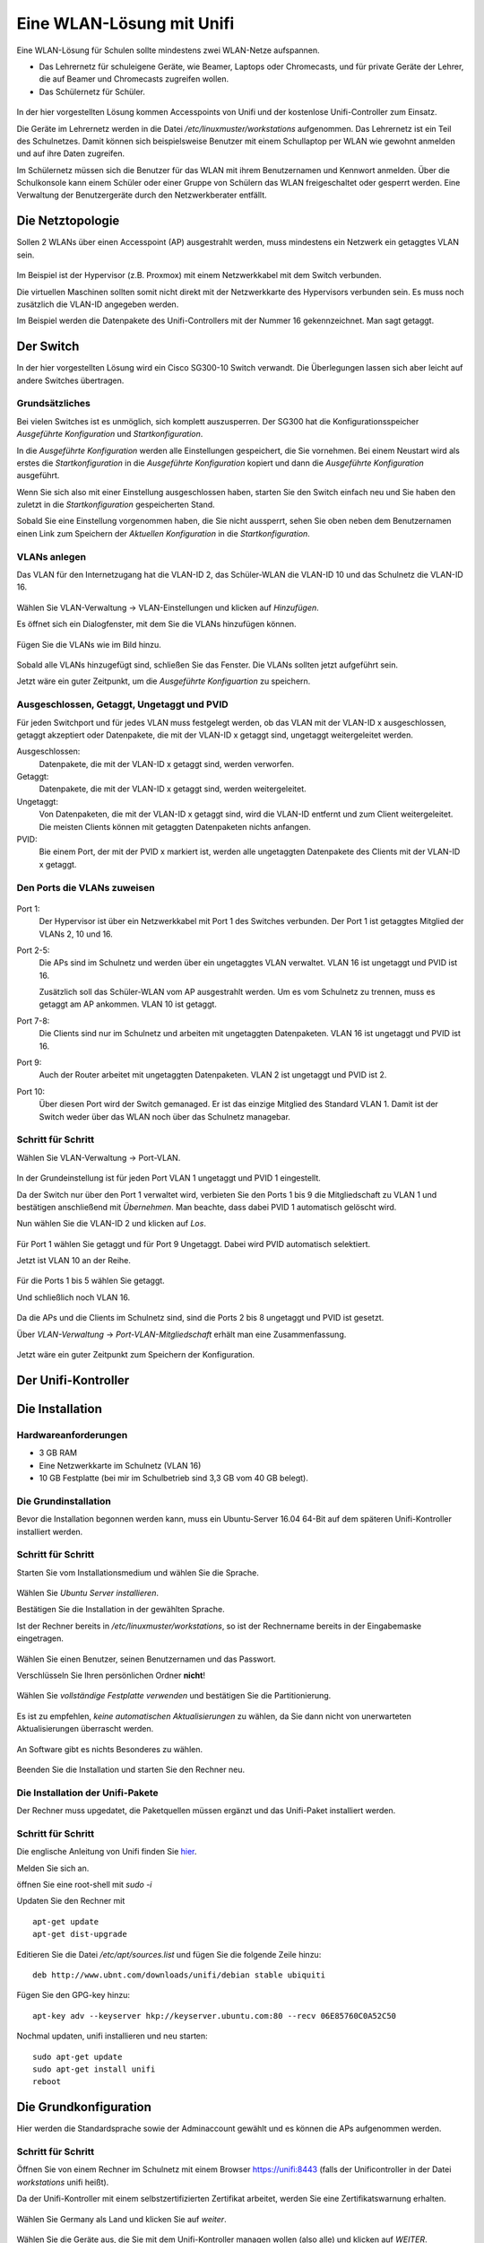 ============================
 Eine WLAN-Lösung mit Unifi
============================

Eine WLAN-Lösung für Schulen sollte mindestens zwei WLAN-Netze aufspannen. 

- Das Lehrernetz für schuleigene Geräte, wie Beamer, Laptops oder Chromecasts, und für private Geräte der Lehrer, die auf Beamer und Chromecasts zugreifen wollen.
- Das Schülernetz für Schüler.

.. figure:: media/vlantopologie.png
   :alt: VLAN-Topologie

In der hier vorgestellten Lösung kommen Accesspoints von Unifi und der kostenlose Unifi-Controller zum Einsatz. 

Die Geräte im Lehrernetz werden in die Datei `/etc/linuxmuster/workstations` aufgenommen. Das Lehrernetz ist ein Teil des Schulnetzes. Damit können sich beispielsweise Benutzer mit einem Schullaptop per WLAN wie gewohnt anmelden und auf ihre Daten zugreifen.

Im Schülernetz müssen sich die Benutzer für das WLAN mit ihrem Benutzernamen und Kennwort anmelden. Über die Schulkonsole kann einem Schüler oder einer Gruppe von Schülern das WLAN freigeschaltet oder gesperrt werden. Eine Verwaltung der Benutzergeräte durch den Netzwerkberater entfällt. 


Die Netztopologie
=================

Sollen 2 WLANs über einen Accesspoint (AP) ausgestrahlt werden, muss mindestens ein Netzwerk ein getaggtes VLAN sein.

.. figure:: media/vlantopologie.png
   :alt: VLAN-Topologie

Im Beispiel ist der Hypervisor (z.B. Proxmox) mit einem Netzwerkkabel mit dem Switch verbunden. 

Die virtuellen Maschinen sollten somit nicht direkt mit der Netzwerkkarte des Hypervisors verbunden sein. Es muss noch zusätzlich die VLAN-ID angegeben werden.

Im Beispiel werden die Datenpakete des Unifi-Controllers mit der Nummer 16 gekennzeichnet. Man sagt getaggt.

.. figure:: media/vlannetzwerkkarte.png
   :alt: VLAN-Netzwerkkarte

Der Switch
==========

In der hier vorgestellten Lösung wird ein Cisco SG300-10 Switch verwandt. Die Überlegungen lassen sich aber leicht auf andere Switches übertragen.

Grundsätzliches
---------------

Bei vielen Switches ist es unmöglich, sich komplett auszusperren. Der SG300 hat die Konfigurationsspeicher `Ausgeführte Konfiguration` und `Startkonfiguration`. 

In die `Ausgeführte Konfiguration` werden alle Einstellungen gespeichert, die Sie vornehmen. Bei einem Neustart wird als erstes die `Startkonfiguration` in die `Ausgeführte Konfiguration` kopiert und dann die `Ausgeführte Konfiguration` ausgeführt.

Wenn Sie sich also mit einer Einstellung ausgeschlossen haben, starten Sie den Switch einfach neu und Sie haben den zuletzt in die `Startkonfiguration` gespeicherten Stand.

Sobald Sie eine Einstellung vorgenommen haben, die Sie nicht aussperrt, sehen Sie oben neben dem Benutzernamen einen Link zum Speichern der `Aktuellen Konfiguration` in die `Startkonfiguration`.

.. figure:: media/ciscospeichern.png
   :alt: Konfiguartion speichern

VLANs anlegen
-------------

Das VLAN für den Internetzugang hat die VLAN-ID 2, das Schüler-WLAN die VLAN-ID 10 und das Schulnetz die VLAN-ID 16.

.. figure:: media/vlaneinstellungen.png
   :alt: VLAN-Einstellungen

Wählen Sie VLAN-Verwaltung -> VLAN-Einstellungen und klicken auf `Hinzufügen`.

Es öffnet sich ein Dialogfenster, mit dem Sie die VLANs hinzufügen können.

.. figure:: media/vlanadd.png
   :alt: VLAN-Hinzufügen

Fügen Sie die VLANs wie im Bild hinzu.

.. figure:: media/vlans.png
   :alt: VLAN-Übersicht

Sobald alle VLANs hinzugefügt sind, schließen Sie das Fenster. Die VLANs sollten jetzt aufgeführt sein.

Jetzt wäre ein guter Zeitpunkt, um die `Ausgeführte Konfiguartion` zu speichern.


Ausgeschlossen, Getaggt, Ungetaggt und PVID
-------------------------------------------

Für jeden Switchport und für jedes VLAN muss festgelegt werden, ob das VLAN mit der VLAN-ID x ausgeschlossen, getaggt akzeptiert oder Datenpakete, die mit der VLAN-ID x getaggt sind, ungetaggt weitergeleitet werden.

Ausgeschlossen: 
   Datenpakete, die mit der VLAN-ID x getaggt sind, werden verworfen.

Getaggt: 
   Datenpakete, die mit der VLAN-ID x getaggt sind, werden weitergeleitet.

Ungetaggt: 
   Von Datenpaketen, die mit der VLAN-ID x getaggt sind, wird die VLAN-ID entfernt und zum Client weitergeleitet. Die meisten Clients können mit getaggten Datenpaketen nichts anfangen.

PVID: 
   Bie einem Port, der mit der PVID x markiert ist, werden alle ungetaggten Datenpakete des Clients mit der VLAN-ID x getaggt.


Den Ports die VLANs zuweisen
----------------------------

.. figure:: media/vlantopologie.png
   :alt: VLAN-Topologie

Port 1:  
  Der Hypervisor ist über ein Netzwerkkabel mit Port 1 des Switches 
  verbunden. Der Port 1 ist getaggtes Mitglied der VLANs 2, 10 und 16.

Port 2-5: 
  Die APs sind im Schulnetz und werden über ein ungetaggtes VLAN
  verwaltet. VLAN 16 ist ungetaggt und PVID ist 16.

  Zusätzlich soll das Schüler-WLAN vom AP ausgestrahlt werden. Um es vom Schulnetz zu trennen, muss es getaggt am AP ankommen. VLAN 10 ist getaggt.

Port 7-8: 
  Die Clients sind nur im Schulnetz und arbeiten mit ungetaggten Datenpaketen. VLAN 16 ist ungetaggt und PVID ist 16.

Port 9:
  Auch der Router arbeitet mit ungetaggten Datenpaketen. VLAN 2 ist ungetaggt und PVID ist 2.

Port 10: 
  Über diesen Port wird der Switch gemanaged. Er ist das einzige Mitglied des Standard VLAN 1. Damit ist der Switch weder über das WLAN noch über das Schulnetz managebar.

Schritt für Schritt
-------------------

Wählen Sie VLAN-Verwaltung -> Port-VLAN.

.. figure:: media/portvlan01.png
   :alt: VLAN1

In der Grundeinstellung ist für jeden Port VLAN 1 ungetaggt und PVID 1 eingestellt.

Da der Switch nur über den Port 1 verwaltet wird, verbieten Sie den Ports 1 bis 9 die Mitgliedschaft zu VLAN 1 und bestätigen anschließend mit `Übernehmen`. Man beachte, dass dabei PVID 1 automatisch gelöscht wird.

Nun wählen Sie die VLAN-ID 2 und klicken auf `Los`.

.. figure:: media/portvlan02.png
   :alt: VLAN2

Für Port 1 wählen Sie getaggt und für Port 9 Ungetaggt. Dabei wird PVID automatisch selektiert.

Jetzt ist VLAN 10 an der Reihe.

.. figure:: media/portvlan03.png
   :alt: VLAN10

Für die Ports 1 bis 5 wählen Sie getaggt.

Und schließlich noch VLAN 16.

.. figure:: media/portvlan04.png
   :alt: VLAN16

Da die APs und die Clients im Schulnetz sind, sind die Ports 2 bis 8 ungetaggt und PVID ist gesetzt.

Über `VLAN-Verwaltung` -> `Port-VLAN-Mitgliedschaft` erhält man eine Zusammenfassung.

.. figure:: media/portvlan05.png
   :alt: Zusammenfassung

Jetzt wäre ein guter Zeitpunkt zum Speichern der Konfiguration.


Der Unifi-Kontroller
====================

Die Installation
================

Hardwareanforderungen
---------------------

- 3 GB RAM
- Eine Netzwerkkarte im Schulnetz (VLAN 16)
- 10 GB Festplatte (bei mir im Schulbetrieb sind 3,3 GB vom 40 GB belegt).


Die Grundinstallation
---------------------

Bevor die Installation begonnen werden kann, muss ein Ubuntu-Server 16.04 64-Bit auf dem späteren Unifi-Kontroller installiert werden.

Schritt für Schritt
-------------------

Starten Sie vom Installationsmedium und wählen Sie die Sprache.

.. figure:: media/u01.png
   :alt: Sprachenauswahl

Wählen Sie `Ubuntu Server installieren`.

Bestätigen Sie die Installation in der gewählten Sprache.

Ist der Rechner bereits in `/etc/linuxmuster/workstations`, so ist der Rechnername bereits in der Eingabemaske eingetragen.

.. figure:: media/u02.png
   :alt: Rechnername

Wählen Sie einen Benutzer, seinen Benutzernamen und das Passwort.

Verschlüsseln Sie Ihren persönlichen Ordner **nicht**!

.. figure:: media/u03.png
   :alt: Home verschlüsseln

Wählen Sie `vollständige Festplatte verwenden` und bestätigen Sie die Partitionierung.

.. figure:: media/u04.png
   :alt: Vollständige Festplatte

Es ist zu empfehlen, `keine automatischen Aktualisierungen` zu wählen, da Sie dann nicht von unerwarteten Aktualisierungen überrascht werden.

.. figure:: media/u05.png
   :alt: Keine Updates

An Software gibt es nichts Besonderes zu wählen.

.. figure:: media/u06.png
   :alt: Softwareauswahl

Beenden Sie die Installation und starten Sie den Rechner neu.

Die Installation der Unifi-Pakete
---------------------------------

Der Rechner muss upgedatet, die Paketquellen müssen ergänzt und das Unifi-Paket installiert werden.

Schritt für Schritt
-------------------

Die englische Anleitung von Unifi finden Sie `hier <https://help.ubnt.com/hc/en-us/articles/220066768-UniFi-How-to-Install-Update-via-APT-on-Debian-or-Ubuntu>`_.

Melden Sie sich an.

öffnen Sie eine root-shell mit `sudo -i`

Updaten Sie den Rechner mit

::

  apt-get update
  apt-get dist-upgrade

Editieren Sie die Datei `/etc/apt/sources.list` und fügen Sie die folgende Zeile hinzu:


::

  deb http://www.ubnt.com/downloads/unifi/debian stable ubiquiti

Fügen Sie den GPG-key hinzu:

::

  apt-key adv --keyserver hkp://keyserver.ubuntu.com:80 --recv 06E85760C0A52C50

Nochmal updaten, unifi installieren und neu starten:

::

  sudo apt-get update
  sudo apt-get install unifi
  reboot


Die Grundkonfiguration
======================

Hier werden die Standardsprache sowie der Adminaccount gewählt und es können die APs aufgenommen werden.

Schritt für Schritt
-------------------

Öffnen Sie von einem Rechner im Schulnetz mit einem Browser `<https://unifi:8443>`_ (falls der Unificontroller in der Datei `workstations` unifi heißt).

Da der Unifi-Kontroller mit einem selbstzertifizierten Zertifikat arbeitet, werden Sie eine Zertifikatswarnung erhalten. 

.. figure:: media/u07.png
   :alt: Sprachenauswahl

Wählen Sie Germany als Land und klicken Sie auf `weiter`.

.. figure:: media/u08.png
   :alt: Geräteauswahl

Wählen Sie die Geräte aus, die Sie mit dem Unifi-Kontroller managen wollen (also alle) und klicken auf `WEITER`.

.. figure:: media/u09.png
   :alt: SSID einrichten

An dieser Stelle überspringen Sie die Einrichtung eines WLANs. Das wird später ausführlich beschrieben.

.. figure:: media/u10.png
   :alt: admin

An dieser Stelle wird ein Administrator-Zugang angelegt.

.. figure:: media/u11.png
   :alt: Cloud

Überspringen Sie auch diesen Schritt.

.. figure:: media/u12.png
   :alt: Bestätigung

Bestätigen Sie schließlich Ihre Einstellungen.


Einrichtung des Lehrer-WLANs
============================

Im Lehrer-WLAN sind alle schuleigenen Geräte und die Geräte der Lehrer. 

So könnte beispielsweise ein Lehrer mit seinem Smartphone eine Aufgabe abfotografieren und zum Beamer schicken. Oder er könnte einen Film per Smartphone direkt über einen Beamer abspielen.

.. attention:: All diese Geräte müssen in die Datei `workstations` aufgenommen sein.

.. hint:: Schülergeräte haben in diesem Netzwerk nichts zu suchen. Denn Schüler sollen nicht in der Lage sein, Filmchen per Handy zu starten.

Schritt für Schritt
-------------------

Öffnen Sie von einem Rechner im Schulnetz den Unifi-Kontroller `<https://unifi:8443>`_ und melden Sie sich an. 

.. figure:: media/u13.png
   :alt: Einstellungen

Klicken Sie unten links auf `Einstellungen`. Gehen Sie auf `drahtlose Netzwerke` .

.. figure:: media/u14.png
   :alt: Drahtlose Netzwerke

Es ist bereits eine WLAN-Gruppe `Default` eingerichtet. Die wird Ihnen für den Betrieb in einer Schule ausreichen.

Wie erwartet sind noch keine drahtlosen Netzwerke eingerichtet. Für Ihr erstes WLAN klicken Sie auf `NEUES DRAHTLOSES NETZWERK HINZUFÜGEN`.

.. figure:: media/u15.png
   :alt: Netzwerke hinzufügen

Geben Sie dem Lehrernetz einen Namen (z.B. Lehrer).

Wählen Sie die Verschlüsselung `WPA Personal` und ein Passwort.

Wählen sie **nicht** Gastrichtlinie. Im Schulnetz wollen Sie keine Gäste!

Wenn Sie möchten, verbergen Sie die SSID. Was Schüler nicht sehen, macht sie nicht neugierig.

Speichern Sie die Einstellungen.

Das Lehrernetz ist nun eingerichtet und wird auf alle APs ausgerollt.

Einrichtung des Schüler-WLANs
=============================

Im Schüler-WLAN sind die Geräte der Schüler. Es liegt im blauen Netz des IPFire. Der Netzwerk-Schlüssel des Schüler-WLANs basiert auf ihrem Benutzernamen und ihrem Kennwort.

Schritt für Schritt
-------------------

Installieren Sie auf dem linuxmuster.net-Server das Paket linuxmuster-freeradius. Siehe :ref:`linuxmuster-freeradius-label`

Melden Sie sich am Unifi-Kontroller an `<https://unifi:8443>`_.

Gehen Sie zu `Einstellungen` -> `Profile` -> `NEUES RADIUS-PROFIL ERSTELLEN`.

.. figure:: media/u17.png
   :alt: Radiusprofil

Geben Sie dem neuen Radius-Profil einen Namen.

Tragen Sie bei `Radius-Authentifikationsserver` die IP-Adresse des linuxmuster.net-Servers und das Passwort für die APs ein.

Speichern Sie die Einstellungen.

Gehen Sie zu `Einstellungen` -> `Drahtlose-Netzwerke` -> `NEUES DRAHTLOSES NETZWERK HINZUFÜGEN`.

.. figure:: media/u16.png
   :alt: Schülernetz

Geben Sie dem Schüler-WLAN einen Namen.

Sicherheit ist `WPA Enterprise`.

Wählen Sie das vorher definierte Radius-Profil.

Da das blaue Netz des IPFire als getaggtes VLAN mit der VLAN-ID 10 zu den APs kommt, setzen Sie ein Häkchen bei VLAN und geben die VLAN-ID 10 ein.

Speichern Sie die Enstellungen.

Das Schüler-WLAN wird jetzt an die APs ausgerollt.

Gast-WLAN mit Gutschein / Voucher
==================================

Unifi unterstützt auch WLAN-Gutscheine (WLAN-Voucher).

.. figure:: media/voucher01.png
   :alt: Voucherbeispiel

Bei einem WLAN-Gutschein meldet man sich, wie in einigen Hotels, an einem unverschlüsselten Gästenetz an und wird auf eine Anmeldeseite umgeleitet. Dort gibt man einen Gutschein-Code ein.

Der Unifi-Controller unterstützt zwei Arten von Gutscheinen:

Einmaliger Gebrauch:
   Der Gutschein-Code ist nur für ein Gerät gültig. Nach der Anmeldung kann man mit seinem Gerät so lange ins Internet, bis der Gutschein abgelaufen ist. Das Gerät kann sich in dieser Zeit unbegrenzt mit dem Gäste-WLAN neu verbinden.

Mehrmaliger Gebrauch:
   Der Gutschein-Code ist für beliebig viele Geräte gültig. Sobald sich das erste Gerät mit dem Gutschein-Code angemeldet hat, beginnt die Gültigkeit des Gutscheins abzulaufen. Solche Gutscheine eignen sich beispielsweise für VHS-Kurse, die keine Accounts im Schulnetz haben.

Schritt für Schritt
-------------------

Melden Sie sich an und gehen Sie auf `Einstellungen` -> `Gastkontrolle`.

.. figure:: media/voucher02.png
   :alt: Gastrichtlinien

Im Bereich Gastrichtlinien setzen Sie ein Häkchen bei `Gastzugang aktivieren`.

Bei `Authentifizierung` wählen Sie `Hotspot`. 

Hat `HTTPS-Umleitung aktivieren` ein Häkchen, so werden Clients auch dann umgeleitet, wenn Sie auf HTTPS-Seiten surfen. Leider erhält man dann eine Zertifikatswarnung, da der Unifi-Kontroller mit einem selbstsignierten Zertifikat arbeitet. Allerdings leiten viele Betriebsysteme von selbst auf das Gastportal um.

.. figure:: media/voucher03.png
   :alt: Portal-Anpassung

In der Portal-Anpassung wählen Sie die Template-Engine AngularJS und fügen die Sprache Deutsch hinzu.

Den Rest der Einstellungen können Sie so lassen.

.. figure:: media/voucher04.png
   :alt: Portal-Anpassung

Unter `HOTSPOT` setzen Sie ein Häkchen bei Gutscheine.

In der `Zugriffskontrolle` müssen Sie den Zugriff auf den Unifi-Kontroller noch vor der Anmeldung erlauben, da man sonst nicht auf die Anmeldeseite kommt.

Gehen Sie auf `ÄNDERUNGEN ANWENDEN`. Damit werden die Änderungen gespeichert und auf die APs ausgerollt.

Firewall-Regeln für den IPFire
------------------------------

Damit die Clients überhaupt auf den Unifi-Kontroller zugreifen können, muss eine neue Firewallregel für den IPFire angelegt werden:

Schritt für Schritt
-------------------

Öffnen Sie den IPFire `<https://ipfire:444>`_ und melden Sie sich an.

Gehen Sie auf `Firewall`->`Firewallregeln`.

Wahlen Sie `Neue Regel erstellen`.

.. figure:: media/ipf03.png
   :alt: IPFire-Regel

Machen Sie die folgenden Eingaben:

Quelle:
   Standard-Netzwerk: BLAU

Ziel:
   Zieladresse: `IP-Adresse des Unifi-Kontrollers`

Protokoll:
   Alle

Weitere Einstellungen:
   Setzen Sie einen Haken bei `Regel aktivieren`.

Speichern Sie die Regel mit `Hinzufügen` und vergessen Sie nicht, die Änderungen zu übernehmen.

Bemerkung
---------

Statt alle Protokolle zu erlauben, reicht es, die Zielports 8880 und 8443 freizugeben. Dazu müssen Sie für jeden Port eine Regel definieren.

.. figure:: media/ipf01.png
   :alt: Port 8880

.. figure:: media/ipf02.png
   :alt: Port 8443
 

WLAN-Gutscheine / Voucher erstellen
===================================

Jetzt müssen die Gutscheine noch erzeugt und ausgedruckt werden.

Schritt für Schritt
-------------------

Gehen Sie auf `<https://unifi:8443/manage/hotspot>`_ und melden Sie sich an. 

.. figure:: media/voucher05.png
   :alt: Voucherbeispiel

Gehen Sie auf `GUTSCHEINE`->`GUTSCHEIN ERSTELLEN`.

.. figure:: media/voucher06.png
   :alt: Voucherbeispiel

Füllen Sie die Felder des Dialogfensters aus und speichern Sie Ihre Eingabe.

.. figure:: media/voucher07.png
   :alt: Voucherbeispiel

In dieser Ansicht sehen Sie alle gültigen Gutscheine. 

Sie haben die Möglichkeit, einzelne Gutscheine, alle nicht benutzten Gutscheine oder alle Gutscheine, die an einem bestimmten Zeitpunkt erstellt wurden, zu drucken.

Hier können Sie auch Gutscheine löschen.

